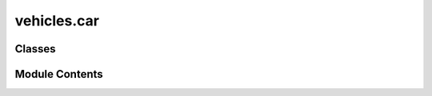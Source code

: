 vehicles.car
============

.. py:module:: vehicles.car


Classes
-------

.. autoapisummary::

   vehicles.car.Car


Module Contents
---------------

.. py:class:: Car(make, model, year, mileage, fuel_consumption, doors: int)

   Bases: :py:obj:`vehicles.vehicle.Vehicle`


   Car class inheriting from Vehicle.


   .. py:attribute:: doors


   .. py:method:: display_info()

      Abstract method to display vehicle information.



   .. py:method:: calculate_fuel_efficiency()


   .. py:method:: honk()

      Honk the car horn.



